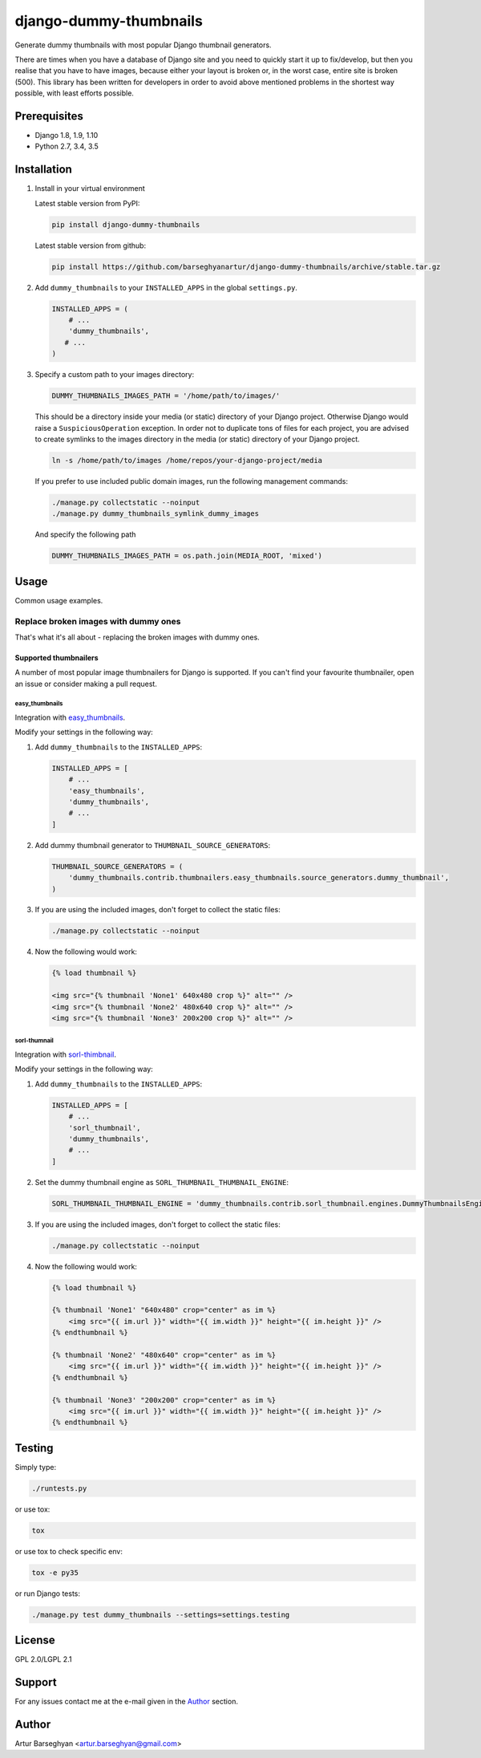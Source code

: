 =======================
django-dummy-thumbnails
=======================
Generate dummy thumbnails with most popular Django thumbnail generators.

There are times when you have a database of Django site and you need to
quickly start it up to fix/develop, but then you realise that you have to
have images, because either your layout is broken or, in the worst case,
entire site is broken (500). This library has been written for developers
in order to avoid above mentioned problems in the shortest way possible,
with least efforts possible.

Prerequisites
=============
- Django 1.8, 1.9, 1.10
- Python 2.7, 3.4, 3.5

Installation
============
(1) Install in your virtual environment

    Latest stable version from PyPI:

    .. code-block:: sh

        pip install django-dummy-thumbnails

    Latest stable version from github:

    .. code-block:: sh

        pip install https://github.com/barseghyanartur/django-dummy-thumbnails/archive/stable.tar.gz

(2) Add ``dummy_thumbnails`` to your ``INSTALLED_APPS`` in the
    global ``settings.py``.

    .. code-block:: python

        INSTALLED_APPS = (
            # ...
            'dummy_thumbnails',
           # ...
        )

(3) Specify a custom path to your images directory:

    .. code-block:: python

        DUMMY_THUMBNAILS_IMAGES_PATH = '/home/path/to/images/'

    This should be a directory inside your media (or static) directory of your
    Django project. Otherwise Django would raise a ``SuspiciousOperation``
    exception. In order not to duplicate tons of files for each project, you
    are advised to create symlinks to the images directory in the media (or
    static) directory of your Django project.

    .. code-block:: sh

        ln -s /home/path/to/images /home/repos/your-django-project/media

    If you prefer to use included public domain images, run the following
    management commands:

    .. code-block:: sh

        ./manage.py collectstatic --noinput
        ./manage.py dummy_thumbnails_symlink_dummy_images

    And specify the following path

    .. code-block:: python

        DUMMY_THUMBNAILS_IMAGES_PATH = os.path.join(MEDIA_ROOT, 'mixed')

Usage
=====
Common usage examples.

Replace broken images with dummy ones
-------------------------------------
That's what it's all about - replacing the broken images with dummy ones.

Supported thumbnailers
~~~~~~~~~~~~~~~~~~~~~~
A number of most popular image thumbnailers for Django is supported. If you
can't find your favourite thumbnailer, open an issue or consider making a
pull request.

easy_thumbnails
^^^^^^^^^^^^^^^
Integration with `easy_thumbnails
<https://pypi.python.org/pypi/easy-thumbnails>`_.

Modify your settings in the following way:

(1) Add ``dummy_thumbnails`` to the ``INSTALLED_APPS``:

    .. code-block:: python

        INSTALLED_APPS = [
            # ...
            'easy_thumbnails',
            'dummy_thumbnails',
            # ...
        ]

(2) Add dummy thumbnail generator to ``THUMBNAIL_SOURCE_GENERATORS``:

    .. code-block:: python

        THUMBNAIL_SOURCE_GENERATORS = (
            'dummy_thumbnails.contrib.thumbnailers.easy_thumbnails.source_generators.dummy_thumbnail',
        )

(3) If you are using the included images, don't forget to collect the static
    files:

    .. code-block:: sh

        ./manage.py collectstatic --noinput

(4) Now the following would work:

    .. code-block:: html

        {% load thumbnail %}

        <img src="{% thumbnail 'None1' 640x480 crop %}" alt="" />
        <img src="{% thumbnail 'None2' 480x640 crop %}" alt="" />
        <img src="{% thumbnail 'None3' 200x200 crop %}" alt="" />

sorl-thumnail
^^^^^^^^^^^^^
Integration with `sorl-thimbnail
<https://pypi.python.org/pypi/sorl-thumbnail>`_.

Modify your settings in the following way:

(1) Add ``dummy_thumbnails`` to the ``INSTALLED_APPS``:

    .. code-block:: python

        INSTALLED_APPS = [
            # ...
            'sorl_thumbnail',
            'dummy_thumbnails',
            # ...
        ]

(2) Set the dummy thumbnail engine as ``SORL_THUMBNAIL_THUMBNAIL_ENGINE``:

    .. code-block:: python

        SORL_THUMBNAIL_THUMBNAIL_ENGINE = 'dummy_thumbnails.contrib.sorl_thumbnail.engines.DummyThumbnailsEngine'

(3) If you are using the included images, don't forget to collect the static
    files:

    .. code-block:: sh

        ./manage.py collectstatic --noinput

(4) Now the following would work:

    .. code-block:: html

        {% load thumbnail %}

        {% thumbnail 'None1' "640x480" crop="center" as im %}
            <img src="{{ im.url }}" width="{{ im.width }}" height="{{ im.height }}" />
        {% endthumbnail %}

        {% thumbnail 'None2' "480x640" crop="center" as im %}
            <img src="{{ im.url }}" width="{{ im.width }}" height="{{ im.height }}" />
        {% endthumbnail %}

        {% thumbnail 'None3' "200x200" crop="center" as im %}
            <img src="{{ im.url }}" width="{{ im.width }}" height="{{ im.height }}" />
        {% endthumbnail %}

Testing
=======
Simply type:

.. code-block:: sh

    ./runtests.py

or use tox:

.. code-block:: sh

    tox

or use tox to check specific env:

.. code-block:: sh

    tox -e py35

or run Django tests:

.. code-block:: sh

    ./manage.py test dummy_thumbnails --settings=settings.testing

License
=======
GPL 2.0/LGPL 2.1

Support
=======
For any issues contact me at the e-mail given in the `Author`_ section.

Author
======
Artur Barseghyan <artur.barseghyan@gmail.com>
